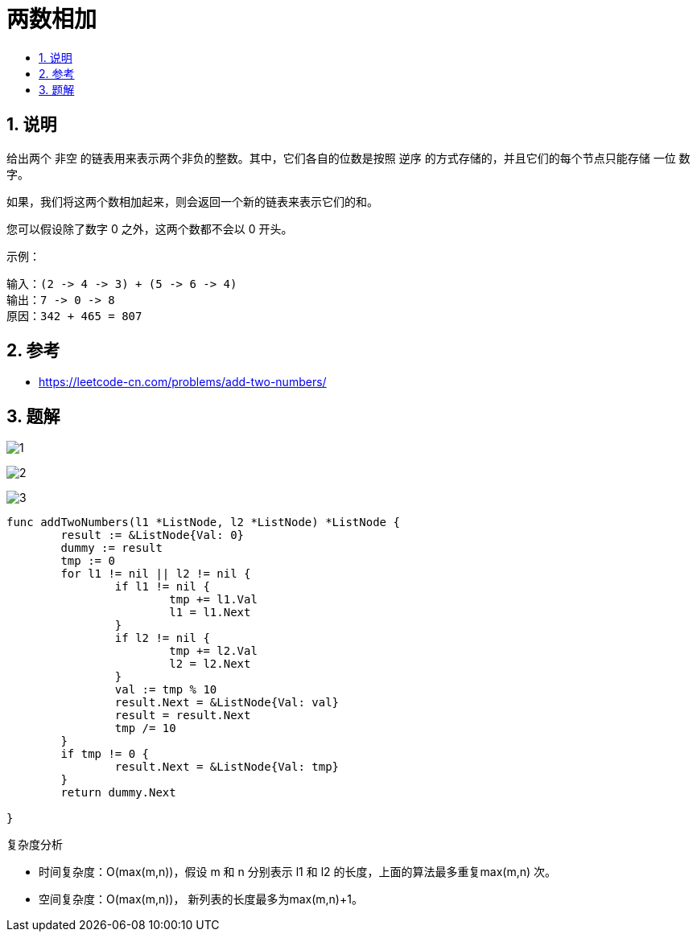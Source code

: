 = 两数相加
:toc:
:toc-title:
:toclevels: 5
:sectnums:

== 说明
给出两个 非空 的链表用来表示两个非负的整数。其中，它们各自的位数是按照 逆序 的方式存储的，并且它们的每个节点只能存储 一位 数字。

如果，我们将这两个数相加起来，则会返回一个新的链表来表示它们的和。

您可以假设除了数字 0 之外，这两个数都不会以 0 开头。

示例：
```
输入：(2 -> 4 -> 3) + (5 -> 6 -> 4)
输出：7 -> 0 -> 8
原因：342 + 465 = 807

```

== 参考
- https://leetcode-cn.com/problems/add-two-numbers/

== 题解
image:images/1.jpg[]

image:images/2.jpg[]

image:images/3.jpg[]

```go
func addTwoNumbers(l1 *ListNode, l2 *ListNode) *ListNode {
	result := &ListNode{Val: 0}
	dummy := result
	tmp := 0
	for l1 != nil || l2 != nil {
		if l1 != nil {
			tmp += l1.Val
			l1 = l1.Next
		}
		if l2 != nil {
			tmp += l2.Val
			l2 = l2.Next
		}
		val := tmp % 10
		result.Next = &ListNode{Val: val}
		result = result.Next
		tmp /= 10
	}
	if tmp != 0 {
		result.Next = &ListNode{Val: tmp}
	}
	return dummy.Next

}
```


复杂度分析

- 时间复杂度：O(max(m,n))，假设 m 和 n 分别表示 l1 和 l2 的长度，上面的算法最多重复max(m,n) 次。
- 空间复杂度：O(max(m,n))， 新列表的长度最多为max(m,n)+1。

